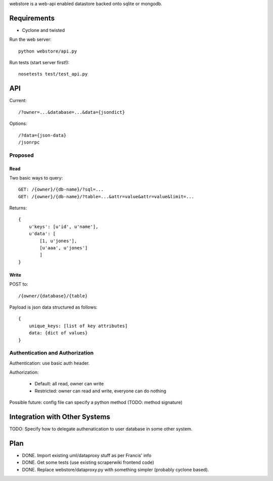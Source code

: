 webstore is a web-api enabled datastore backed onto sqlite or mongodb.

Requirements
============

* Cyclone and twisted

Run the web server::

  python webstore/api.py

Run tests (start server first!)::

  nosetests test/test_api.py

API
===

Current::

    /?owner=...&database=...&data={jsondict}

Options::

    /?data={json-data}
    /jsonrpc

Proposed
--------

Read
~~~~

Two basic ways to query::

    GET: /{owner}/{db-name}/?sql=...
    GET: /{owner}/{db-name}/?table=...&attr=value&attr=value&limit=...

Returns::

  {
      u'keys': [u'id', u'name'],
      u'data': [
          [1, u'jones'],
          [u'aaa', u'jones']
          ]
  }

Write
~~~~~

POST to::

    /{owner/{database}/{table}

Payload is json data structured as follows::

  {
      unique_keys: [list of key attributes]
      data: {dict of values}
  }


Authentication and Authorization
--------------------------------

Authentication: use basic auth header.


Authorization:

  * Default: all read, owner can write
  * Restricted: owner can read and write, everyone can do nothing

Possible future: config file can specify a python method (TODO: method
signature)


Integration with Other Systems
==============================

TODO: Specify how to delegate authenatication to user database in some other system.


Plan
====

* DONE. Import existing uml/dataproxy stuff as per Francis' info
* DONE. Get some tests (use existing scraperwiki frontend code)
* DONE. Replace webstore/dataproxy.py with something simpler (probably cyclone based).

